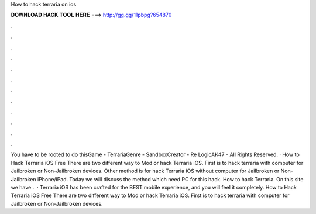 How to hack terraria on ios

𝐃𝐎𝐖𝐍𝐋𝐎𝐀𝐃 𝐇𝐀𝐂𝐊 𝐓𝐎𝐎𝐋 𝐇𝐄𝐑𝐄 ===> http://gg.gg/11pbpg?654870

.

.

.

.

.

.

.

.

.

.

.

.

You have to be rooted to do thisGame - TerrariaGenre - SandboxCreator - Re LogicAK47 - All Rights Reserved. · How to Hack Terraria iOS Free There are two different way to Mod or hack Terraria iOS. First is to hack terraria with computer for Jailbroken or Non-Jailbroken devices. Other method is for hack Terraria iOS without computer for Jailbroken or Non-Jailbroken iPhone/iPad. Today we will discuss the method which need PC for this hack. How to hack Terraria. On this site we have .  · Terraria iOS has been crafted for the BEST mobile experience, and you will feel it completely. How to Hack Terraria iOS Free There are two different way to Mod or hack Terraria iOS. First is to hack terraria with computer for Jailbroken or Non-Jailbroken devices.
